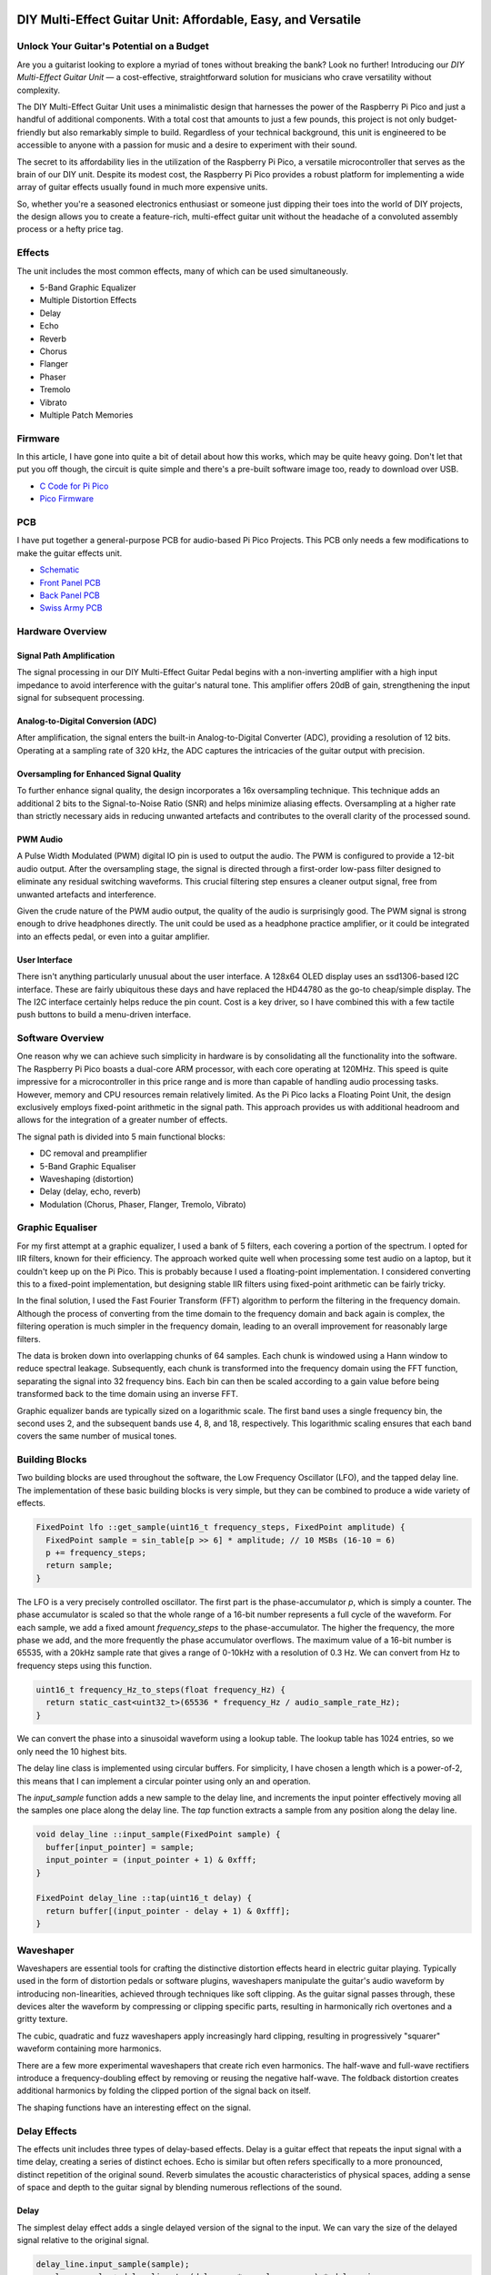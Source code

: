 DIY Multi-Effect Guitar Unit: Affordable, Easy, and Versatile
=============================================================

Unlock Your Guitar's Potential on a Budget
------------------------------------------

.. image:: images/headphone_amp.jpg
  :align: center

Are you a guitarist looking to explore a myriad of tones without breaking the
bank? Look no further! Introducing our *DIY Multi-Effect Guitar Unit* — a
cost-effective, straightforward solution for musicians who crave versatility
without complexity.

The DIY Multi-Effect Guitar Unit uses a minimalistic design that harnesses
the power of the Raspberry Pi Pico and just a handful of additional components.
With a total cost that amounts to just a few pounds, this project is not only
budget-friendly but also remarkably simple to build. Regardless of your
technical background, this unit is engineered to be accessible to anyone with
a passion for music and a desire to experiment with their sound.

The secret to its affordability lies in the utilization of the Raspberry Pi
Pico, a versatile microcontroller that serves as the brain of our DIY unit.
Despite its modest cost, the Raspberry Pi Pico provides a robust platform for
implementing a wide array of guitar effects usually found in much more expensive
units.

So, whether you're a seasoned electronics enthusiast or someone just dipping
their toes into the world of DIY projects, the design allows you to create a
feature-rich, multi-effect guitar unit without the headache of a convoluted
assembly process or a hefty price tag.


Effects
-------

The unit includes the most common effects, many of which can be used simultaneously.

+ 5-Band Graphic Equalizer
+ Multiple Distortion Effects
+ Delay
+ Echo
+ Reverb
+ Chorus
+ Flanger
+ Phaser
+ Tremolo
+ Vibrato
+ Multiple Patch Memories

Firmware
--------

In this article, I have gone into quite a bit of detail about how this works,
which may be quite heavy going. Don't let that put you off though, the circuit
is quite simple and there's a pre-built software image too, ready to
download over USB.

+ `C Code for Pi Pico <https://github.com/dawsonjon/101Things/tree/master/13_guitar_effects>`__
+ `Pico Firmware <https://github.com/dawsonjon/101Things/blob/master/build/13_guitar_effects/guitar_effects.uf2>`__

PCB
---

I have put together a general-purpose PCB for audio-based Pi Pico Projects.
This PCB only needs a few modifications to make the guitar effects unit.

+ `Schematic <https://github.com/dawsonjon/101Things/blob/master/PCB/swiss%20army%20pcb/things.pdf>`__
+ `Front Panel PCB <https://github.com/dawsonjon/101Things/blob/master/PCB/front_panel/gerbers/front.zip>`__
+ `Back Panel PCB <https://github.com/dawsonjon/101Things/blob/master/PCB/back_panel/gerbers/back.zip>`__
+ `Swiss Army PCB <https://github.com/dawsonjon/101Things/blob/master/PCB/swiss%20army%20pcb/gerbers/ssa.zip>`__

Hardware Overview
-----------------

.. image:: images/circuit.svg
  :align: center

Signal Path Amplification
"""""""""""""""""""""""""

The signal processing in our DIY Multi-Effect Guitar Pedal begins with a
non-inverting amplifier with a high input impedance to avoid interference
with the guitar's natural tone. This amplifier offers 20dB of gain, strengthening
the input signal for subsequent processing.

Analog-to-Digital Conversion (ADC)
""""""""""""""""""""""""""""""""""

After amplification, the signal enters the built-in Analog-to-Digital Converter
(ADC), providing a resolution of 12 bits. Operating at a sampling rate of 320
kHz, the ADC captures the intricacies of the guitar output with precision.

Oversampling for Enhanced Signal Quality
""""""""""""""""""""""""""""""""""""""""

To further enhance signal quality, the design incorporates a 16x oversampling
technique. This technique adds an additional 2 bits to the Signal-to-Noise
Ratio (SNR) and helps minimize aliasing effects. Oversampling at a higher rate
than strictly necessary aids in reducing unwanted artefacts and contributes to
the overall clarity of the processed sound.

PWM Audio
"""""""""

A Pulse Width Modulated (PWM) digital IO pin is used to output the audio. The
PWM is configured to provide a 12-bit audio output. After the
oversampling stage, the signal is directed through a first-order low-pass
filter designed to eliminate any residual switching waveforms. This crucial
filtering step ensures a cleaner output signal, free from unwanted artefacts and interference.

Given the crude nature of the PWM audio output, the quality of the audio is
surprisingly good. The PWM signal is strong enough to drive headphones directly.
The unit could be used as a headphone practice amplifier, or it could be
integrated into an effects pedal, or even into a guitar amplifier.

User Interface
""""""""""""""

There isn't anything particularly unusual about the user interface. A 128x64
OLED display uses an ssd1306-based I2C interface. These are fairly ubiquitous
these days and have replaced the HD44780 as the go-to cheap/simple display. The
The I2C interface certainly helps reduce the pin count. Cost is a key driver, so I
have combined this with a few tactile push buttons to build a menu-driven
interface.

Software Overview
-----------------

One reason why we can achieve such simplicity in hardware is by consolidating all the functionality into the software. The Raspberry Pi Pico boasts a dual-core ARM processor, with each core operating at 120MHz. This speed is quite impressive for a microcontroller in this price range and is more than capable of handling audio processing tasks. However, memory and CPU resources remain relatively limited. As the Pi Pico lacks a Floating Point Unit, the design exclusively employs fixed-point arithmetic in the signal path. This approach provides us with additional headroom and allows for the integration of a greater number of effects.

.. image:: images/effects.svg
  :align: center

The signal path is divided into 5 main functional blocks:

+ DC removal and preamplifier
+ 5-Band Graphic Equaliser
+ Waveshaping (distortion)
+ Delay (delay, echo, reverb)
+ Modulation (Chorus, Phaser, Flanger, Tremolo, Vibrato)

Graphic Equaliser
-----------------

For my first attempt at a graphic equalizer, I used a bank of 5 filters, each
covering a portion of the spectrum. I opted for IIR filters, known for their
efficiency. The approach worked quite well when processing some test audio on a
laptop, but it couldn't keep up on the Pi Pico. This is probably because I used
a floating-point implementation. I considered converting this to a fixed-point
implementation, but designing stable IIR filters using fixed-point arithmetic
can be fairly tricky.

In the final solution, I used the Fast Fourier Transform (FFT) algorithm to
perform the filtering in the frequency domain. Although the process of
converting from the time domain to the frequency domain and back again is
complex, the filtering operation is much simpler in the frequency domain,
leading to an overall improvement for reasonably large filters.

The data is broken down into overlapping chunks of 64 samples. Each chunk is
windowed using a Hann window to reduce spectral leakage. Subsequently, each
chunk is transformed into the frequency domain using the FFT function,
separating the signal into 32 frequency bins. Each bin can then be scaled
according to a gain value before being transformed back to the time domain
using an inverse FFT.

Graphic equalizer bands are typically sized on a logarithmic scale. The first
band uses a single frequency bin, the second uses 2, and the subsequent bands
use 4, 8, and 18, respectively. This logarithmic scaling ensures that each band
covers the same number of musical tones.

Building Blocks
---------------

Two building blocks are used throughout the software, the Low
Frequency Oscillator (LFO), and the tapped delay line. The implementation of
these basic building blocks is very simple, but they can be combined to produce
a wide variety of effects.

.. code:: cpp

  FixedPoint lfo ::get_sample(uint16_t frequency_steps, FixedPoint amplitude) {
    FixedPoint sample = sin_table[p >> 6] * amplitude; // 10 MSBs (16-10 = 6)
    p += frequency_steps;
    return sample;
  }

The LFO is a very precisely controlled oscillator. The first part is the
phase-accumulator `p`, which is simply a counter. The phase accumulator is
scaled so that the whole range of a 16-bit number represents a full cycle of
the waveform. For each sample, we add a fixed amount `frequency_steps` to the
phase-accumulator. The higher the frequency, the more phase we add, and the
more frequently the phase accumulator overflows. The maximum value of a 16-bit
number is 65535, with a 20kHz sample rate that gives a range of 0-10kHz with a
resolution of 0.3 Hz. We can convert from Hz to frequency steps using this 
function.

.. code:: cpp

  uint16_t frequency_Hz_to_steps(float frequency_Hz) {
    return static_cast<uint32_t>(65536 * frequency_Hz / audio_sample_rate_Hz);
  }

We can convert the phase into a sinusoidal waveform using
a lookup table. The lookup table has 1024 entries, so we only need the 10
highest bits.

The delay line class is implemented using circular buffers. For simplicity, I
have chosen a length which is a power-of-2, this means that I can implement a
circular pointer using only an and operation.

The `input_sample` function adds a new sample to the delay line, and increments
the input pointer effectively moving all the samples one place along the delay
line. The `tap` function extracts a sample from any position along the delay
line.

.. code:: cpp

  void delay_line ::input_sample(FixedPoint sample) {
    buffer[input_pointer] = sample;
    input_pointer = (input_pointer + 1) & 0xfff;
  }

  FixedPoint delay_line ::tap(uint16_t delay) {
    return buffer[(input_pointer - delay + 1) & 0xfff];
  }

Waveshaper
----------

Waveshapers are essential tools for crafting the distinctive distortion effects
heard in electric guitar playing. Typically used in the form of distortion
pedals or software plugins, waveshapers manipulate the guitar's audio waveform
by introducing non-linearities, achieved through techniques like soft clipping.
As the guitar signal passes through, these devices alter the waveform by
compressing or clipping specific parts, resulting in harmonically rich
overtones and a gritty texture. 

.. image:: images/waveshapers.svg
  :align: center

The cubic, quadratic and fuzz waveshapers apply increasingly hard clipping, resulting
in progressively "squarer" waveform containing more harmonics.

.. image:: images/distortion.svg
  :align: center

There are a few more experimental waveshapers that create rich even harmonics.
The half-wave and full-wave rectifiers introduce a frequency-doubling effect by
removing or reusing the negative half-wave. The foldback distortion creates
additional harmonics by folding the clipped portion of the signal back on
itself.

.. image:: images/unusual_waveshapers.svg
  :align: center

The shaping functions have an interesting effect on the signal.

.. image:: images/crazy_distortion.svg
  :align: center


Delay Effects
-------------

The effects unit includes three types of delay-based effects.  Delay is a
guitar effect that repeats the input signal with a time delay, creating a
series of distinct echoes. Echo is similar but often refers specifically to a
more pronounced, distinct repetition of the original sound.  Reverb simulates
the acoustic characteristics of physical spaces, adding a sense of space and
depth to the guitar signal by blending numerous reflections of the sound.

Delay
"""""

.. image:: images/delay.svg
  :align: center

The simplest delay effect adds a single delayed version of the signal to the input.
We can vary the size of the delayed signal relative to the original signal.

.. code:: cpp

    delay_line.input_sample(sample);
    sample = sample + delay_line.tap(delay_ms * samples_per_ms) * delay_mix;



Echo
""""

.. image:: images/echo.svg
  :align: center

The simple delay produces a single echo. By adding simple feedback we can get
multiple, repeated echos which reduce in amplitude with each repetition.

.. code:: cpp

    delay = delay_line1.tap(delay_ms * samples_per_ms);
    mixed = sample + delay * delay_feedback;
    delay_line.input_sample(mixed);
    sample = sample + (delay * delay_mix);

Reverb
""""""

.. image:: images/reverb.svg
  :align: center

While the echo effect is simple to produce, it doesn't sound like the natural
reverberations that occur in real spaces. It turns out that it is quite hard to
make a natural-sounding reverb.

A natural reverberation has thousands of echoes that follow many complicated
paths from the source. In a natural reverberation, the echos are so dense that
you can't distinguish individual echos.

We could increase the density of the echos by reducing the delay in the echo
effect, but if we do this the constructive and destructive interference causes
the system to behave like a comb filter which with notches at many frequencies
which tends to colour the tone of the signal rather than providing a natural
sounding echo.

.. image:: images/delay_impulse_response.svg
  :align: center

This is one of the best articles I have found on the subject. `Signal Smith
Blog <https://signalsmith-audio.co.uk/writing/>`__ I have tried to use some
of these ideas to build a very minimal version.

This design uses a feedback delay network, the signal passes through several
delay lines of different lengths, the delayed signals are then mixed together
using a matrix resulting in much denser and more random-sounding echos.

.. code:: cpp

    //delay Lines
    delays[0] = delay_line1.tap(150 * samples_per_ms);
    delays[1] = delay_line2.tap(160 * samples_per_ms);
    delays[2] = delay_line3.tap(170 * samples_per_ms);
    delays[3] = delay_line4.tap(180 * samples_per_ms);

    //feedback matrix
    for (int i = 0; i < num_delays; ++i) {
      mixed[i] = delays[i];
      sum = sum + mixed[i];
    }
    sum = sum * FixedPoint::from_float(-0.5);
    for (int i = 0; i < num_delays; ++i) {
      mixed[i] = mixed[i] + sum;
    }

    //feedback gain
    for (int i = 0; i < num_delays; ++i) {
      mixed[i] = sample + mixed[i] * delay_feedback;
    }

    delay_line1.input_sample(mixed[0]);
    delay_line2.input_sample(mixed[1]);
    delay_line3.input_sample(mixed[2]);
    delay_line4.input_sample(mixed[3]);

    sample = sample + (delays[0] * delay_mix);

There is still room for improvement here, we could make a better more
natural-sounding reverb by increasing the number of delay lines. The design
would also benefit from a diffuser stage. 


Modulation Effects
------------------

In the realm of guitar effects, modulation effects play a pivotal role in
shaping the sonic landscape, adding depth, movement, and character to your
playing. These effects manipulate the audio signal in real time, creating
dynamic variations that go beyond the static nature of traditional distortion
or delay effects.

Tremolo
"""""""

Tremolo modulates the volume of the signal at a rhythmic pace, creating a
pulsating effect. It's a classic effect that can range from subtle rhythmic
pulsing to more pronounced amplitude modulation. Tremolo can add a vintage,
surf-rock vibe or a dynamic rhythmic element to your playing.

.. image:: images/tremolo.svg
  :align: center

Vibrato
"""""""

Vibrato, often confused with tremolo, modulates the pitch of the signal. It
introduces slight variations in pitch, simulating the natural vibrato produced
by a guitarist's finger movements. Vibrato adds expressiveness and warmth to
sustained notes, making it a popular choice for lead guitar playing.

.. image:: images/vibrato.svg
  :align: center

Flanger
"""""""

Similar to a chorus, a flanger duplicates the signal but introduces a short
delay that varies over time. This creates a sweeping, jet-like sound
characterized by a distinctive whooshing effect. Flangers are commonly used to
add a sense of motion and intensity to guitar solos or rhythm parts.

.. image:: images/flanger.svg
  :align: center

Chorus
""""""

Chorus imparts a lush and shimmering quality to your sound by duplicating the
signal, introducing slight pitch and time variations, and blending it with the
original. The result is akin to a choir of subtly detuned voices, producing a
thicker, more expansive sound that simulates the effect of multiple instruments
playing in unison.

.. image:: images/chorus.svg
  :align: center

Phaser
""""""

A phaser effect alters the phase of the input signal, creating a distinctive
swirling or sweeping sound. By splitting the signal and modulating the phase
relationship between the two paths, phasers produce a rich, evolving texture
often associated with spacey or psychedelic tones.


Useful Links
============

+ `DSP Related <https://www.dsprelated.com/freebooks/pasp/>`__
+ `Signal Smith Blog <https://signalsmith-audio.co.uk/writing/>`__
+ `Music DSP <https://www.musicdsp.org/en/latest/Effects/index.html>`__
+ `Curious Motor <https://curiousmotor.com/2020/08/03/curiouspedal-programmable-guitar-fx/>`__
+ `Pedal Shield <https://www.electrosmash.com/pedalshield-mega>`__
+ `Spin Semiconductor <http://www.spinsemi.com/knowledge_base/effects.html>`__

